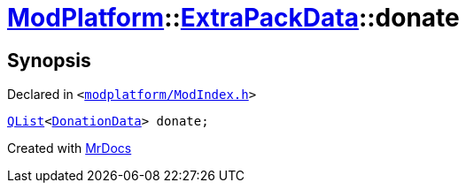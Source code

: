 [#ModPlatform-ExtraPackData-donate]
= xref:ModPlatform.adoc[ModPlatform]::xref:ModPlatform/ExtraPackData.adoc[ExtraPackData]::donate
:relfileprefix: ../../
:mrdocs:


== Synopsis

Declared in `&lt;https://github.com/PrismLauncher/PrismLauncher/blob/develop/modplatform/ModIndex.h#L117[modplatform&sol;ModIndex&period;h]&gt;`

[source,cpp,subs="verbatim,replacements,macros,-callouts"]
----
xref:QList.adoc[QList]&lt;xref:ModPlatform/DonationData.adoc[DonationData]&gt; donate;
----



[.small]#Created with https://www.mrdocs.com[MrDocs]#
